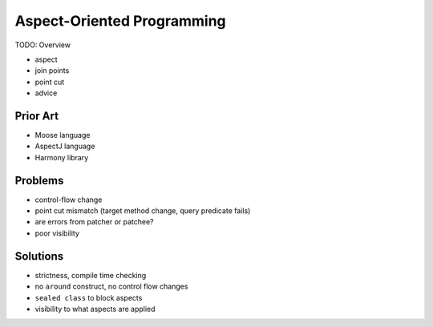 
Aspect-Oriented Programming
===========================

TODO: Overview

- aspect
- join points
- point cut
- advice

Prior Art
---------

- Moose language
- AspectJ language
- Harmony library

Problems
--------

- control-flow change
- point cut mismatch (target method change, query predicate fails)
- are errors from patcher or patchee?
- poor visibility

Solutions
---------

- strictness, compile time checking
- no ``around`` construct, no control flow changes
- ``sealed class`` to block aspects
- visibility to what aspects are applied
